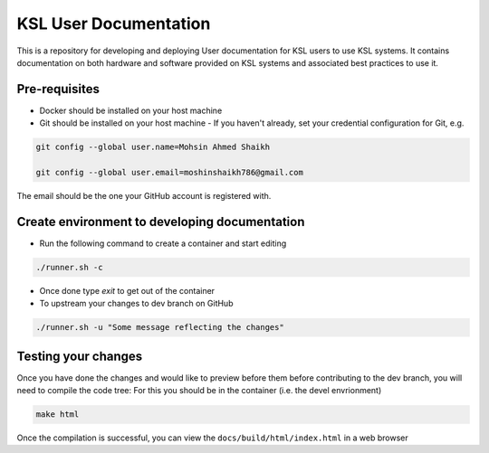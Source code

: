 KSL User Documentation
======================

This is a repository for developing and deploying User documentation for KSL users to use KSL systems. 
It contains documentation on both hardware and software provided on KSL systems and associated best practices to use it.

Pre-requisites
--------------
- Docker should be installed on your host machine
- Git should be installed on your host machine
  - If you haven't already, set your credential configuration for Git, e.g.
 
.. code-block:: bash

    git config --global user.name=Mohsin Ahmed Shaikh 

    git config --global user.email=moshinshaikh786@gmail.com

The email should be the one your GitHub account is registered with.

Create environment to developing documentation
----------------------------------------------
- Run the following command to create a container and start editing

.. code-block:: bash
  
  ./runner.sh -c

- Once done type `exit` to get out of the container
- To upstream your changes to dev branch on GitHub

.. code-block:: bash
  
  ./runner.sh -u "Some message reflecting the changes"

Testing your changes
---------------------
Once you have done the changes and would like to preview before them before contributing to the dev branch, you will need to compile the code tree:
For this you should be in the container (i.e. the devel envrionment)

.. code-block:: bash

  make html

Once the compilation is successful, you can view the ``docs/build/html/index.html`` in a web browser